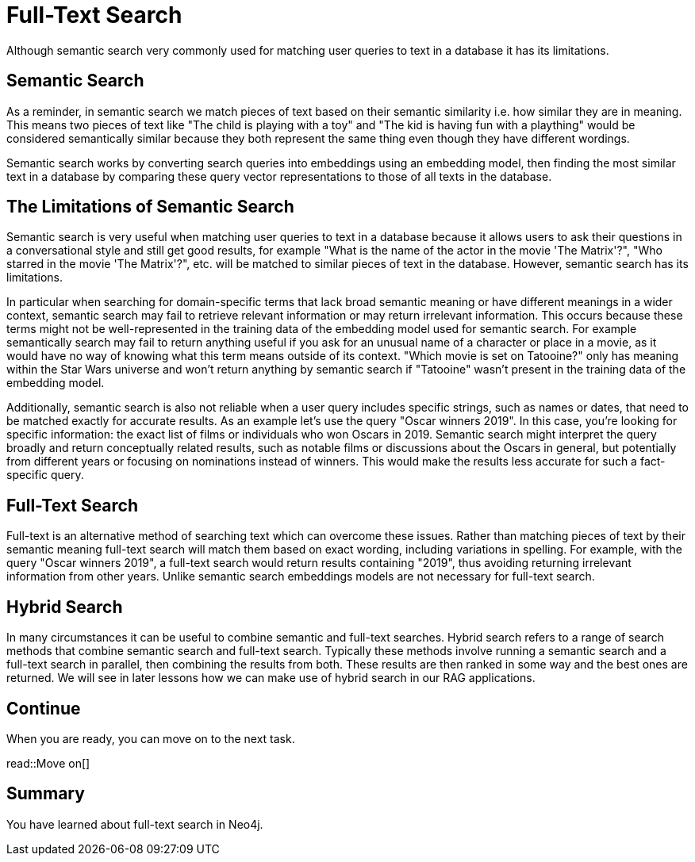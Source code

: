 = Full-Text Search
:order: 6
:type: lesson

Although semantic search very commonly used for matching user queries to text in a database it has its limitations. 

== Semantic Search

As a reminder, in semantic search we match pieces of text based on their semantic similarity i.e. how similar they are in meaning.
This means two pieces of text like "The child is playing with a toy" and "The kid is having fun with a plaything" would be considered semantically similar because they both represent the same thing even though they have different wordings.

Semantic search works by converting search queries into embeddings using an embedding model, then finding the most similar text in a database by comparing these query vector representations to those of all texts in the database.

== The Limitations of Semantic Search

Semantic search is very useful when matching user queries to text in a database because it allows users to ask their questions in a conversational style and still get good results, for example "What is the name of the actor in the movie 'The Matrix'?", "Who starred in the movie 'The Matrix'?", etc. will be matched to similar pieces of text in the database.
However, semantic search has its limitations.

In particular when searching for domain-specific terms that lack broad semantic meaning or have different meanings in a wider context, semantic search may fail to retrieve relevant information or may return irrelevant information. This occurs because these terms might not be well-represented in the training data of the embedding model used for semantic search. 
For example semantically search may fail to return anything useful if you ask for an unusual name of a character or place in a movie, as it would have no way of knowing what this term means outside of its context.
"Which movie is set on Tatooine?" only has meaning within the Star Wars universe and won't return anything by semantic search if "Tatooine" wasn't present in the training data of the embedding model.

Additionally, semantic search is also not reliable when a user query includes specific strings, such as names or dates, that need to be matched exactly for accurate results.
As an example let's use the query "Oscar winners 2019".
In this case, you're looking for specific information: the exact list of films or individuals who won Oscars in 2019. Semantic search might interpret the query broadly and return conceptually related results, such as notable films or discussions about the Oscars in general, but potentially from different years or focusing on nominations instead of winners. This would make the results less accurate for such a fact-specific query.

== Full-Text Search

Full-text is an alternative method of searching text which can overcome these issues.
Rather than matching pieces of text by their semantic meaning full-text search will match them based on exact wording, including variations in spelling.
For example, with the query "Oscar winners 2019", a full-text search would return results containing "2019", thus avoiding returning irrelevant information from other years.
Unlike semantic search embeddings models are not necessary for full-text search.

== Hybrid Search

In many circumstances it can be useful to combine semantic and full-text searches.
Hybrid search refers to a range of search methods that combine semantic search and full-text search.
Typically these methods involve running a semantic search and a full-text search in parallel, then combining the results from both.
These results are then ranked in some way and the best ones are returned.
We will see in later lessons how we can make use of hybrid search in our RAG applications.

== Continue

When you are ready, you can move on to the next task.

read::Move on[]

[.summary]
== Summary

You have learned about full-text search in Neo4j.
